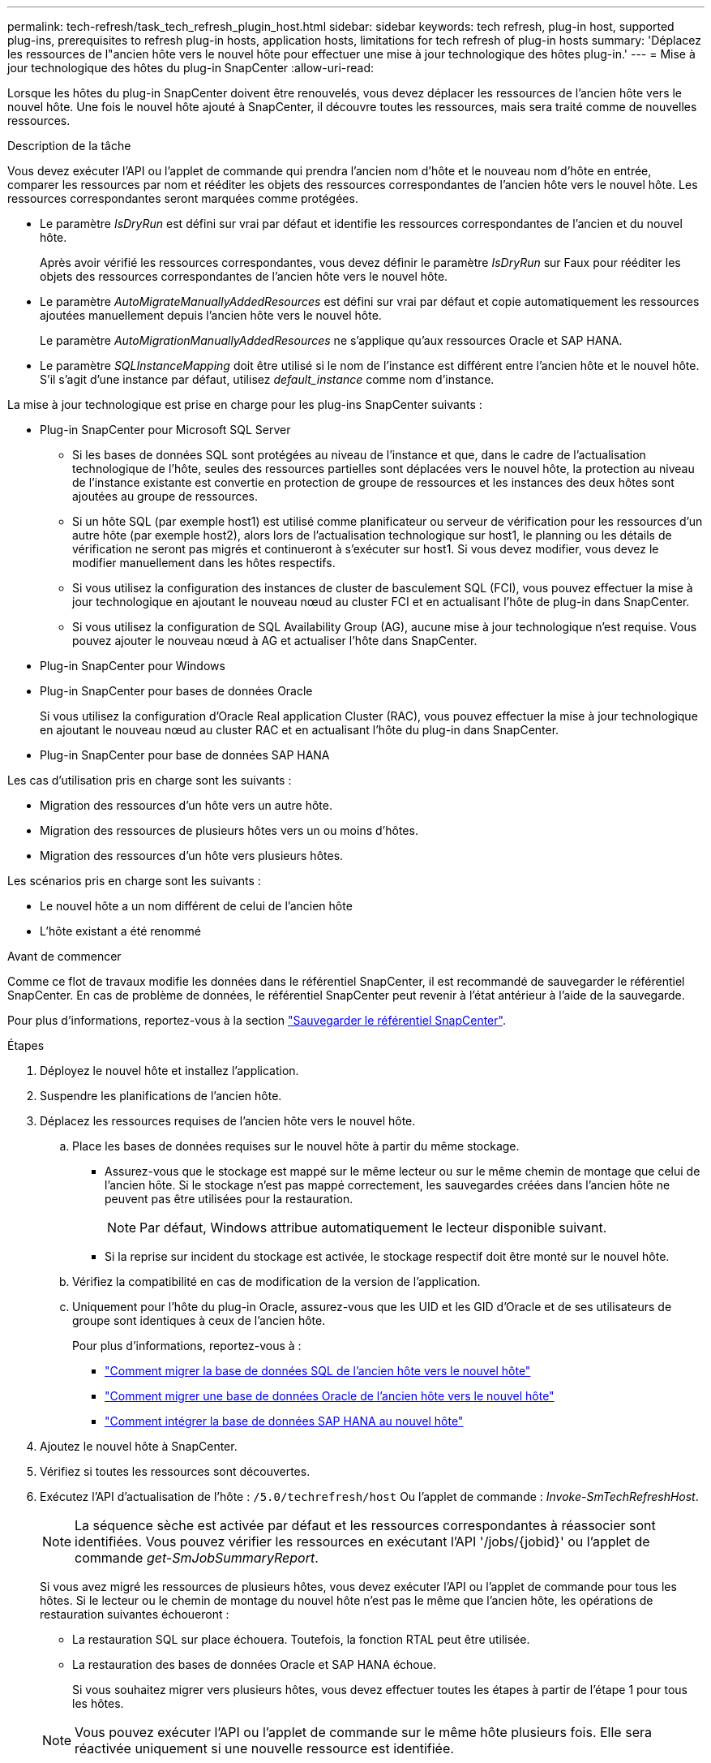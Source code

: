 ---
permalink: tech-refresh/task_tech_refresh_plugin_host.html 
sidebar: sidebar 
keywords: tech refresh, plug-in host, supported plug-ins, prerequisites to refresh plug-in hosts, application hosts, limitations for tech refresh of plug-in hosts 
summary: 'Déplacez les ressources de l"ancien hôte vers le nouvel hôte pour effectuer une mise à jour technologique des hôtes plug-in.' 
---
= Mise à jour technologique des hôtes du plug-in SnapCenter
:allow-uri-read: 


[role="lead"]
Lorsque les hôtes du plug-in SnapCenter doivent être renouvelés, vous devez déplacer les ressources de l'ancien hôte vers le nouvel hôte. Une fois le nouvel hôte ajouté à SnapCenter, il découvre toutes les ressources, mais sera traité comme de nouvelles ressources.

.Description de la tâche
Vous devez exécuter l'API ou l'applet de commande qui prendra l'ancien nom d'hôte et le nouveau nom d'hôte en entrée, comparer les ressources par nom et rééditer les objets des ressources correspondantes de l'ancien hôte vers le nouvel hôte. Les ressources correspondantes seront marquées comme protégées.

* Le paramètre _IsDryRun_ est défini sur vrai par défaut et identifie les ressources correspondantes de l'ancien et du nouvel hôte.
+
Après avoir vérifié les ressources correspondantes, vous devez définir le paramètre _IsDryRun_ sur Faux pour rééditer les objets des ressources correspondantes de l'ancien hôte vers le nouvel hôte.

* Le paramètre _AutoMigrateManuallyAddedResources_ est défini sur vrai par défaut et copie automatiquement les ressources ajoutées manuellement depuis l'ancien hôte vers le nouvel hôte.
+
Le paramètre _AutoMigrationManuallyAddedResources_ ne s'applique qu'aux ressources Oracle et SAP HANA.

* Le paramètre _SQLInstanceMapping_ doit être utilisé si le nom de l'instance est différent entre l'ancien hôte et le nouvel hôte. S'il s'agit d'une instance par défaut, utilisez _default_instance_ comme nom d'instance.


La mise à jour technologique est prise en charge pour les plug-ins SnapCenter suivants :

* Plug-in SnapCenter pour Microsoft SQL Server
+
** Si les bases de données SQL sont protégées au niveau de l'instance et que, dans le cadre de l'actualisation technologique de l'hôte, seules des ressources partielles sont déplacées vers le nouvel hôte, la protection au niveau de l'instance existante est convertie en protection de groupe de ressources et les instances des deux hôtes sont ajoutées au groupe de ressources.
** Si un hôte SQL (par exemple host1) est utilisé comme planificateur ou serveur de vérification pour les ressources d'un autre hôte (par exemple host2), alors lors de l'actualisation technologique sur host1, le planning ou les détails de vérification ne seront pas migrés et continueront à s'exécuter sur host1. Si vous devez modifier, vous devez le modifier manuellement dans les hôtes respectifs.
** Si vous utilisez la configuration des instances de cluster de basculement SQL (FCI), vous pouvez effectuer la mise à jour technologique en ajoutant le nouveau nœud au cluster FCI et en actualisant l'hôte de plug-in dans SnapCenter.
** Si vous utilisez la configuration de SQL Availability Group (AG), aucune mise à jour technologique n'est requise. Vous pouvez ajouter le nouveau nœud à AG et actualiser l'hôte dans SnapCenter.


* Plug-in SnapCenter pour Windows
* Plug-in SnapCenter pour bases de données Oracle
+
Si vous utilisez la configuration d'Oracle Real application Cluster (RAC), vous pouvez effectuer la mise à jour technologique en ajoutant le nouveau nœud au cluster RAC et en actualisant l'hôte du plug-in dans SnapCenter.

* Plug-in SnapCenter pour base de données SAP HANA


Les cas d'utilisation pris en charge sont les suivants :

* Migration des ressources d'un hôte vers un autre hôte.
* Migration des ressources de plusieurs hôtes vers un ou moins d'hôtes.
* Migration des ressources d'un hôte vers plusieurs hôtes.


Les scénarios pris en charge sont les suivants :

* Le nouvel hôte a un nom différent de celui de l'ancien hôte
* L'hôte existant a été renommé


.Avant de commencer
Comme ce flot de travaux modifie les données dans le référentiel SnapCenter, il est recommandé de sauvegarder le référentiel SnapCenter. En cas de problème de données, le référentiel SnapCenter peut revenir à l'état antérieur à l'aide de la sauvegarde.

Pour plus d'informations, reportez-vous à la section https://docs.netapp.com/us-en/snapcenter/admin/concept_manage_the_snapcenter_server_repository.html#back-up-the-snapcenter-repository["Sauvegarder le référentiel SnapCenter"].

.Étapes
. Déployez le nouvel hôte et installez l'application.
. Suspendre les planifications de l'ancien hôte.
. Déplacez les ressources requises de l'ancien hôte vers le nouvel hôte.
+
.. Place les bases de données requises sur le nouvel hôte à partir du même stockage.
+
*** Assurez-vous que le stockage est mappé sur le même lecteur ou sur le même chemin de montage que celui de l'ancien hôte. Si le stockage n'est pas mappé correctement, les sauvegardes créées dans l'ancien hôte ne peuvent pas être utilisées pour la restauration.
+

NOTE: Par défaut, Windows attribue automatiquement le lecteur disponible suivant.

*** Si la reprise sur incident du stockage est activée, le stockage respectif doit être monté sur le nouvel hôte.


.. Vérifiez la compatibilité en cas de modification de la version de l'application.
.. Uniquement pour l'hôte du plug-in Oracle, assurez-vous que les UID et les GID d'Oracle et de ses utilisateurs de groupe sont identiques à ceux de l'ancien hôte.
+
Pour plus d'informations, reportez-vous à :

+
*** https://kb.netapp.com/mgmt/SnapCenter/How_to_perform_SQL_host_tech_refresh["Comment migrer la base de données SQL de l'ancien hôte vers le nouvel hôte"]
*** https://kb.netapp.com/mgmt/SnapCenter/How_to_perform_Oracle_host_tech_refresh["Comment migrer une base de données Oracle de l'ancien hôte vers le nouvel hôte"]
*** https://kb.netapp.com/mgmt/SnapCenter/How_to_perform_Hana_host_tech_refresh["Comment intégrer la base de données SAP HANA au nouvel hôte"]




. Ajoutez le nouvel hôte à SnapCenter.
. Vérifiez si toutes les ressources sont découvertes.
. Exécutez l'API d'actualisation de l'hôte : `/5.0/techrefresh/host` Ou l'applet de commande : _Invoke-SmTechRefreshHost_.
+

NOTE: La séquence sèche est activée par défaut et les ressources correspondantes à réassocier sont identifiées. Vous pouvez vérifier les ressources en exécutant l'API '/jobs/{jobid}' ou l'applet de commande _get-SmJobSummaryReport_.

+
Si vous avez migré les ressources de plusieurs hôtes, vous devez exécuter l'API ou l'applet de commande pour tous les hôtes. Si le lecteur ou le chemin de montage du nouvel hôte n'est pas le même que l'ancien hôte, les opérations de restauration suivantes échoueront :

+
** La restauration SQL sur place échouera. Toutefois, la fonction RTAL peut être utilisée.
** La restauration des bases de données Oracle et SAP HANA échoue.
+
Si vous souhaitez migrer vers plusieurs hôtes, vous devez effectuer toutes les étapes à partir de l'étape 1 pour tous les hôtes.

+

NOTE: Vous pouvez exécuter l'API ou l'applet de commande sur le même hôte plusieurs fois. Elle sera réactivée uniquement si une nouvelle ressource est identifiée.



. (Facultatif) supprimez l'ancien ou les anciens hôtes de SnapCenter.


.Informations associées
Pour plus d'informations sur les API , vous devez accéder à la page swagger . voir link:https://docs.netapp.com/us-en/snapcenter/sc-automation/task_how%20to_access_rest_apis_using_the_swagger_api_web_page.html["Comment accéder aux API REST à l'aide de la page Web de l'API swagger"].

Les informations relatives aux paramètres pouvant être utilisés avec la cmdlet et leurs descriptions peuvent être obtenues en exécutant _get-Help nom_commande_. Vous pouvez également vous référer au https://docs.netapp.com/us-en/snapcenter-cmdlets/index.html["Guide de référence de l'applet de commande du logiciel SnapCenter"^].
